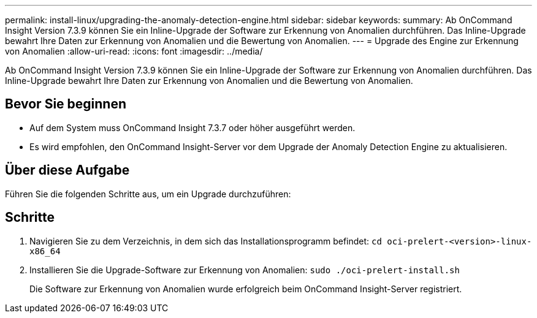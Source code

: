 ---
permalink: install-linux/upgrading-the-anomaly-detection-engine.html 
sidebar: sidebar 
keywords:  
summary: Ab OnCommand Insight Version 7.3.9 können Sie ein Inline-Upgrade der Software zur Erkennung von Anomalien durchführen. Das Inline-Upgrade bewahrt Ihre Daten zur Erkennung von Anomalien und die Bewertung von Anomalien. 
---
= Upgrade des Engine zur Erkennung von Anomalien
:allow-uri-read: 
:icons: font
:imagesdir: ../media/


[role="lead"]
Ab OnCommand Insight Version 7.3.9 können Sie ein Inline-Upgrade der Software zur Erkennung von Anomalien durchführen. Das Inline-Upgrade bewahrt Ihre Daten zur Erkennung von Anomalien und die Bewertung von Anomalien.



== Bevor Sie beginnen

* Auf dem System muss OnCommand Insight 7.3.7 oder höher ausgeführt werden.
* Es wird empfohlen, den OnCommand Insight-Server vor dem Upgrade der Anomaly Detection Engine zu aktualisieren.




== Über diese Aufgabe

Führen Sie die folgenden Schritte aus, um ein Upgrade durchzuführen:



== Schritte

. Navigieren Sie zu dem Verzeichnis, in dem sich das Installationsprogramm befindet: `cd oci-prelert-<version>-linux-x86_64`
. Installieren Sie die Upgrade-Software zur Erkennung von Anomalien: `sudo ./oci-prelert-install.sh`
+
Die Software zur Erkennung von Anomalien wurde erfolgreich beim OnCommand Insight-Server registriert.


